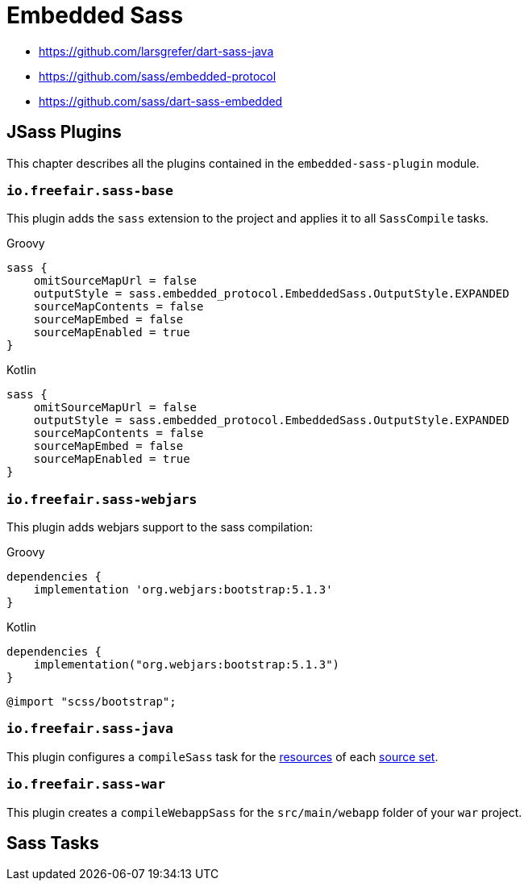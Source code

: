 = Embedded Sass

- https://github.com/larsgrefer/dart-sass-java
- https://github.com/sass/embedded-protocol
- https://github.com/sass/dart-sass-embedded

== JSass Plugins

This chapter describes all the plugins contained in the `embedded-sass-plugin` module.

=== `io.freefair.sass-base`

This plugin adds the `sass` extension to the project and applies it to all `SassCompile` tasks.

====
[source, groovy, role="primary"]
.Groovy
----
sass {
    omitSourceMapUrl = false
    outputStyle = sass.embedded_protocol.EmbeddedSass.OutputStyle.EXPANDED
    sourceMapContents = false
    sourceMapEmbed = false
    sourceMapEnabled = true
}
----
[source, kotlin, role="secondary"]
.Kotlin
----
sass {
    omitSourceMapUrl = false
    outputStyle = sass.embedded_protocol.EmbeddedSass.OutputStyle.EXPANDED
    sourceMapContents = false
    sourceMapEmbed = false
    sourceMapEnabled = true
}
----
====

=== `io.freefair.sass-webjars`

This plugin adds webjars support to the sass compilation:

====
[source, groovy, role="primary"]
.Groovy
----
dependencies {
    implementation 'org.webjars:bootstrap:5.1.3'
}
----
[source, kotlin, role="secondary"]
.Kotlin
----
dependencies {
    implementation("org.webjars:bootstrap:5.1.3")
}
----
====

[source,scss]
----
@import "scss/bootstrap";
----

=== `io.freefair.sass-java`

This plugin configures a `compileSass` task for the
https://docs.gradle.org/current/dsl/org.gradle.api.tasks.SourceSet.html#org.gradle.api.tasks.SourceSet:resources[resources]
of each
https://docs.gradle.org/current/dsl/org.gradle.api.Project.html#org.gradle.api.Project:sourceSets(groovy.lang.Closure)[source set].

=== `io.freefair.sass-war`

This plugin creates a `compileWebappSass` for the `src/main/webapp` folder of your `war` project.

== Sass Tasks
